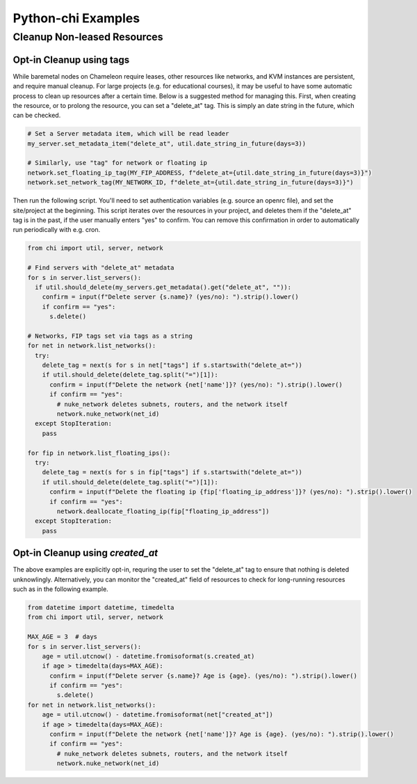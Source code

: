 ===================
Python-chi Examples
===================

.. _examples:

Cleanup Non-leased Resources
============================


Opt-in Cleanup using tags
-------------------------

While baremetal nodes on Chameleon require leases, other resources like networks, and KVM instances
are persistent, and require manual cleanup. For large projects (e.g. for educational courses), it
may be useful to have some automatic process to clean up resources after a certain time. Below is
a suggested method for managing this. First, when creating the resource, or to prolong the resource,
you can set a "delete_at" tag. This is simply an date string in the future, which can be checked.

.. code-block:: python

  # Set a Server metadata item, which will be read leader
  my_server.set_metadata_item("delete_at", util.date_string_in_future(days=3))

  # Similarly, use "tag" for network or floating ip
  network.set_floating_ip_tag(MY_FIP_ADDRESS, f"delete_at={util.date_string_in_future(days=3)}")
  network.set_network_tag(MY_NETWORK_ID, f"delete_at={util.date_string_in_future(days=3)}")

Then run the following script. You'll need to set authentication variables (e.g. source an openrc file),
and set the site/project at the beginning. This script iterates over the resources in your project, and
deletes them if the "delete_at" tag is in the past, if the user manually enters "yes" to confirm.
You can remove this confirmation in order to automatically run periodically with e.g. cron. 

.. code-block:: python

  from chi import util, server, network

  # Find servers with "delete_at" metadata
  for s in server.list_servers():
    if util.should_delete(my_servers.get_metadata().get("delete_at", "")):
      confirm = input(f"Delete server {s.name}? (yes/no): ").strip().lower()
      if confirm == "yes":
        s.delete()

  # Networks, FIP tags set via tags as a string
  for net in network.list_networks():
    try:
      delete_tag = next(s for s in net["tags"] if s.startswith("delete_at="))
      if util.should_delete(delete_tag.split("=")[1]):
        confirm = input(f"Delete the network {net['name']}? (yes/no): ").strip().lower()
        if confirm == "yes":
          # nuke_network deletes subnets, routers, and the network itself
          network.nuke_network(net_id)
    except StopIteration:
      pass

  for fip in network.list_floating_ips():
    try:
      delete_tag = next(s for s in fip["tags"] if s.startswith("delete_at="))
      if util.should_delete(delete_tag.split("=")[1]):
        confirm = input(f"Delete the floating ip {fip['floating_ip_address']}? (yes/no): ").strip().lower()
        if confirm == "yes":
          network.deallocate_floating_ip(fip["floating_ip_address"])
    except StopIteration:
      pass

Opt-in Cleanup using `created_at`
---------------------------------

The above examples are explicitly opt-in, requring the user to set the "delete_at" tag to ensure that
nothing is deleted unknowlingly. Alternatively, you can monitor the "created_at" field of resources to
check for long-running resources such as in the following example.

.. code-block:: python

  from datetime import datetime, timedelta
  from chi import util, server, network

  MAX_AGE = 3  # days
  for s in server.list_servers():
      age = util.utcnow() - datetime.fromisoformat(s.created_at)
      if age > timedelta(days=MAX_AGE):
        confirm = input(f"Delete server {s.name}? Age is {age}. (yes/no): ").strip().lower()
        if confirm == "yes":
          s.delete()
  for net in network.list_networks():
      age = util.utcnow() - datetime.fromisoformat(net["created_at"])
      if age > timedelta(days=MAX_AGE):
        confirm = input(f"Delete the network {net['name']}? Age is {age}. (yes/no): ").strip().lower()
        if confirm == "yes":
          # nuke_network deletes subnets, routers, and the network itself
          network.nuke_network(net_id)